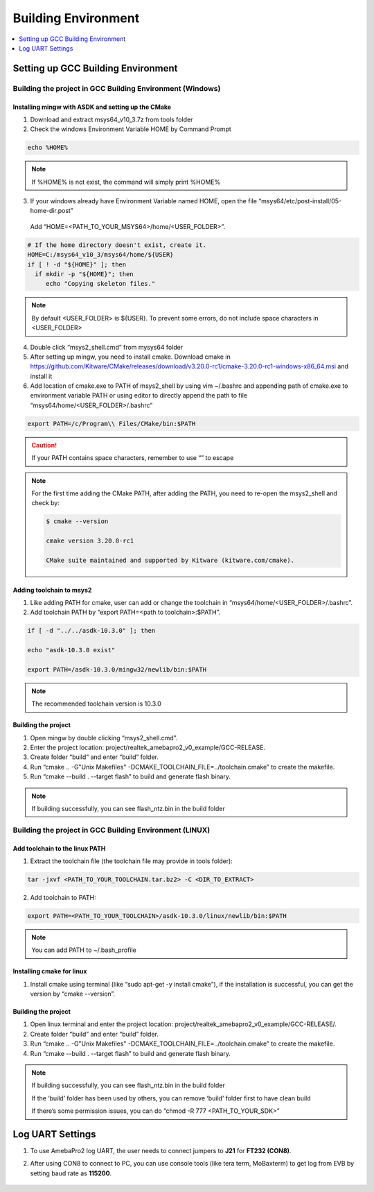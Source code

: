 Building Environment
====================

.. contents::
  :local:
  :depth: 1

Setting up GCC Building Environment
-----------------------------------

Building the project in GCC Building Environment (Windows)
~~~~~~~~~~~~~~~~~~~~~~~~~~~~~~~~~~~~~~~~~~~~~~~~~~~~~~~~~~

Installing mingw with ASDK and setting up the CMake
^^^^^^^^^^^^^^^^^^^^^^^^^^^^^^^^^^^^^^^^^^^^^^^^^^^

(1) Download and extract msys64_v10_3.7z from tools folder

(2) Check the windows Environment Variable HOME by Command Prompt

.. code-block:: bash

   echo %HOME%

.. note :: If %HOME% is not exist, the command will simply print %HOME%

(3) If your windows already have Environment Variable named HOME, open the file “msys64/etc/post-install/05-home-dir.post”

   Add “HOME=<PATH_TO_YOUR_MSYS64>/home/<USER_FOLDER>”.
   
.. code-block:: bash

   # If the home directory doesn't exist, create it.
   HOME=C:/msys64_v10_3/msys64/home/${USER}
   if [ ! -d "${HOME}" ]; then
     if mkdir -p "${HOME}"; then
        echo "Copying skeleton files."

.. note :: By default <USER_FOLDER> is ${USER}. To prevent some errors, do not include space characters in <USER_FOLDER>

(4) Double click “msys2_shell.cmd” from mysys64 folder

(5) After setting up mingw, you need to install cmake. Download cmake in
    https://github.com/Kitware/CMake/releases/download/v3.20.0-rc1/cmake-3.20.0-rc1-windows-x86_64.msi
    and install it

(6) Add location of cmake.exe to PATH of msys2_shell by using vim
    ~/.bashrc and appending path of cmake.exe to environment variable
    PATH or using editor to directly append the path to file
    “msys64/home/<USER_FOLDER>/.bashrc”

.. code-block:: bash

   export PATH=/c/Program\\ Files/CMake/bin:$PATH


.. Caution :: If your PATH contains space characters, remember to use “\” to escape

.. note :: For the first time adding the CMake PATH, after adding the PATH, you need to re-open the msys2_shell and check by:

	.. code-block:: bash

	   $ cmake --version

	   cmake version 3.20.0-rc1

	   CMake suite maintained and supported by Kitware (kitware.com/cmake).

Adding toolchain to msys2
^^^^^^^^^^^^^^^^^^^^^^^^^

(1) Like adding PATH for cmake, user can add or change the toolchain in
    “msys64/home/<USER_FOLDER>/.bashrc”.

(2) Add toolchain PATH by “export PATH=<path to toolchain>:$PATH”.

.. code-block:: bash

   if [ -d "../../asdk-10.3.0" ]; then

   echo "asdk-10.3.0 exist"

   export PATH=/asdk-10.3.0/mingw32/newlib/bin:$PATH

.. note :: The recommended toolchain version is 10.3.0

Building the project
^^^^^^^^^^^^^^^^^^^^

(1) Open mingw by double clicking “msys2_shell.cmd”.

(2) Enter the project location:
    project/realtek_amebapro2_v0_example/GCC-RELEASE.

(3) Create folder “build” and enter “build” folder.

(4) Run “cmake .. -G"Unix Makefiles"
    -DCMAKE_TOOLCHAIN_FILE=../toolchain.cmake” to create the makefile.

(5) Run “cmake --build . --target flash” to build and generate flash
    binary.

.. note :: If building successfully, you can see flash_ntz.bin in the build folder

Building the project in GCC Building Environment (LINUX)
~~~~~~~~~~~~~~~~~~~~~~~~~~~~~~~~~~~~~~~~~~~~~~~~~~~~~~~~

Add toolchain to the linux PATH
^^^^^^^^^^^^^^^^^^^^^^^^^^^^^^^

(1) Extract the toolchain file (the toolchain file may provide in tools
    folder):

.. code-block:: bash

   tar -jxvf <PATH_TO_YOUR_TOOLCHAIN.tar.bz2> -C <DIR_TO_EXTRACT>

(2) Add toolchain to PATH:

.. code-block:: bash

   export PATH=<PATH_TO_YOUR_TOOLCHAIN>/asdk-10.3.0/linux/newlib/bin:$PATH

.. note :: You can add PATH to ~/.bash_profile

Installing cmake for linux
^^^^^^^^^^^^^^^^^^^^^^^^^^

(1) Install cmake using terminal (like “sudo apt-get -y install cmake”),
    if the installation is successful, you can get the version by “cmake
    --version”.

Building the project
^^^^^^^^^^^^^^^^^^^^

(1) Open linux terminal and enter the project location:
    project/realtek_amebapro2_v0_example/GCC-RELEASE/.

(2) Create folder “build” and enter “build” folder.

(3) Run “cmake .. -G"Unix Makefiles"
    -DCMAKE_TOOLCHAIN_FILE=../toolchain.cmake” to create the makefile.

(4) Run “cmake --build . --target flash” to build and generate flash
    binary.

.. note :: 
	If building successfully, you can see flash_ntz.bin in the build folder
	
	If the ‘build’ folder has been used by others, you can remove ‘build’ folder first to have clean build
	
	If there’s some permission issues, you can do “chmod -R 777 <PATH_TO_YOUR_SDK>”

Log UART Settings
-----------------

(1) To use AmebaPro2 log UART, the user needs to connect jumpers to
    **J21** for **FT232 (CON8)**.

(2) After using CON8 to connect to PC, you can use console tools (like
    tera term, MoBaxterm) to get log from EVB by setting baud rate as
    **115200**.

	.. image:: ../_static/01_BUILD/pro2_EVB.png
